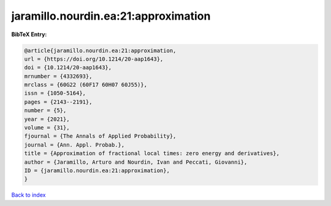 jaramillo.nourdin.ea:21:approximation
=====================================

.. :cite:t:`jaramillo.nourdin.ea:21:approximation`

.. bibliography:: ../../All.bib

**BibTeX Entry:**

.. code-block:: bibtex

   @article{jaramillo.nourdin.ea:21:approximation,
   url = {https://doi.org/10.1214/20-aap1643},
   doi = {10.1214/20-aap1643},
   mrnumber = {4332693},
   mrclass = {60G22 (60F17 60H07 60J55)},
   issn = {1050-5164},
   pages = {2143--2191},
   number = {5},
   year = {2021},
   volume = {31},
   fjournal = {The Annals of Applied Probability},
   journal = {Ann. Appl. Probab.},
   title = {Approximation of fractional local times: zero energy and derivatives},
   author = {Jaramillo, Arturo and Nourdin, Ivan and Peccati, Giovanni},
   ID = {jaramillo.nourdin.ea:21:approximation},
   }

`Back to index <../index>`_
